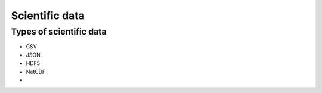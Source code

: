 Scientific data
===============

.. objectives::

   - Get an overview of different formats for scientific data
   - Understand performance pitfalls when working with big data
   - Learn how to work with the HDF5 and NetCDF formats


Types of scientific data
------------------------

- CSV
- JSON
- HDF5
- NetCDF
- 


.. keypoints::

   - 1
   - 2
   - 3